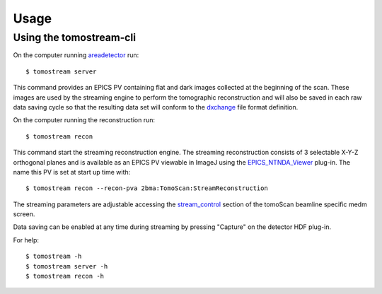 =====
Usage
=====

.. _areadetector: https://cars9.uchicago.edu/software/epics/areaDetector.html
.. _dxchange: https://dxfile.readthedocs.io/en/latest/source/xraytomo.html
.. _EPICS_NTNDA_Viewer: https://cars9.uchicago.edu/software/epics/areaDetectorViewers.html
.. _stream_control: https://tomoscan.readthedocs.io/en/latest/tomoScanApp.html#id7


Using the tomostream-cli
------------------------

On the computer running `areadetector`_ run::

    $ tomostream server

This command provides an EPICS PV containing flat and dark images collected at the beginning of the scan. These images are used by the streaming engine to perform the tomographic reconstruction and will also be saved in each raw data saving cycle so that the resulting data set will conform to the `dxchange`_ file format definition.

On the computer running the reconstruction run::

    $ tomostream recon

This command start the streaming reconstruction engine. The streaming reconstruction consists of 3 selectable X-Y-Z orthogonal planes and is available as an EPICS PV viewable in ImageJ using the `EPICS_NTNDA_Viewer`_ plug-in. The name this PV is set at start up time with::

    $ tomostream recon --recon-pva 2bma:TomoScan:StreamReconstruction

The streaming parameters are adjustable accessing the `stream_control`_ section of the tomoScan beamline specific medm screen.

.. image:: img/stream_params.png
    :width: 60%
    :align: center


Data saving can be enabled at any time during streaming by pressing "Capture" on the detector HDF plug-in.

.. image:: img/stream_control.png
    :width: 60%
    :align: center

For help::

    $ tomostream -h
    $ tomostream server -h
    $ tomostream recon -h




